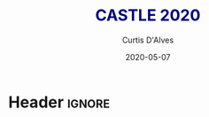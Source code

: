 * Header :ignore:
# -*- mode: org; -*-

#+REVEAL_ROOT: https://cdn.jsdelivr.net/reveal.js/3.0.0/
#+REVEAL_THEME: sky

#+OPTIONS: reveal_title_slide:auto num:nil toc:nil timestamp:nil

#+MACRO: color @@html:<font color="$1">$2</font>@@
#+MACRO: caption @@html:<font color="navy">$1</font>@@
#+MACRO: alert @@html:<font color="blue">$1</font>@@
#+MACRO: alert1 @@html:<font color="green">$1</font>@@

#+REVEAL_PLUGINS: (highlight notes)

# #+REVEAL_EXTRA_CSS: /Users/curtis/reveal.js/css/theme/night.css

# To load Org-reveal, type “M-x load-library”, then type “ox-reveal”.


#+Title: {{{caption( CASTLE 2020 )}}}
#+Date: 2020-05-07
#+Email: curtis.dalves@gmail.com
#+Author: Curtis D'Alves

* 
:PROPERTIES:
:reveal_background: ./CASTLE2020.png
:reveal_background_trans: slide
:END:
